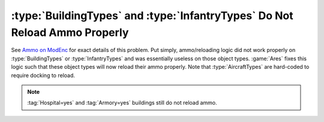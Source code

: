 .. index:: Ammo; Infantry and buildings will now reload ammo properly.

===========================================================================
:type:`BuildingTypes` and :type:`InfantryTypes` Do Not Reload Ammo Properly
===========================================================================

See `Ammo on ModEnc <http://modenc.renegadeprojects.com/Ammo>`_ for exact
details of this problem. Put simply, ammo/reloading logic did not work properly
on :type:`BuildingTypes` or :type:`InfantryTypes` and was essentially useless
on those object types. :game:`Ares` fixes this logic such that these object
types will now reload their ammo properly. Note that :type:`AircraftTypes` are
hard-coded to require docking to reload.

.. note:: \ :tag:`Hospital=yes` and :tag:`Armory=yes` buildings still do not
  reload ammo.

.. versionadded:: 0.1
